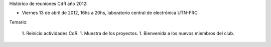 Histórico de reuniones CdR año 2012:

* Viernes 13 de abril de 2012, 16hs a 20hs, laboratorio central de electrónica UTN-FRC

Temario:

   1. Reinicio actividades CdR.
   1. Muestra de los proyectos.
   1. Bienvenida a los nuevos miembros del club. 
